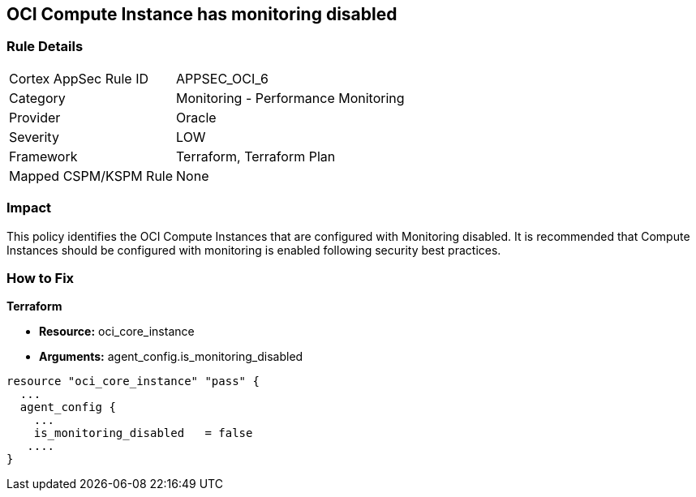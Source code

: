 == OCI Compute Instance has monitoring disabled


=== Rule Details

[cols="1,2"]
|===
|Cortex AppSec Rule ID |APPSEC_OCI_6
|Category |Monitoring - Performance Monitoring
|Provider |Oracle
|Severity |LOW
|Framework |Terraform, Terraform Plan
|Mapped CSPM/KSPM Rule |None
|===


=== Impact
This policy identifies the OCI Compute Instances that are configured with Monitoring disabled.
It is recommended that Compute Instances should be configured with monitoring is enabled following security best practices.

=== How to Fix


*Terraform* 


* *Resource:* oci_core_instance
* *Arguments:* agent_config.is_monitoring_disabled


[source,go]
----
resource "oci_core_instance" "pass" {
  ...
  agent_config {
    ...
    is_monitoring_disabled   = false
   ....
}
----

